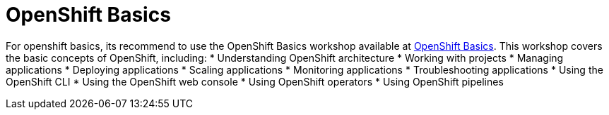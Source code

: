 :scrollbar:
:toc2:
:numbered:

= OpenShift Basics

For openshift basics, its recommend to use the OpenShift Basics workshop available at https://workshop.k8socp.com/[OpenShift Basics].
This workshop covers the basic concepts of OpenShift, including:
* Understanding OpenShift architecture
* Working with projects
* Managing applications
* Deploying applications
* Scaling applications
* Monitoring applications
* Troubleshooting applications
* Using the OpenShift CLI
* Using the OpenShift web console
* Using OpenShift operators
* Using OpenShift pipelines

